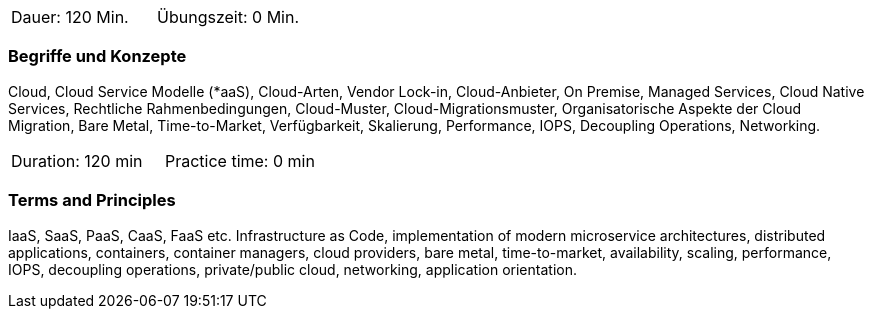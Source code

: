 // tag::DE[]
|===
| Dauer: 120 Min. | Übungszeit: 0 Min.
|===

=== Begriffe und Konzepte

Cloud, Cloud Service Modelle (*aaS), Cloud-Arten, Vendor Lock-in, Cloud-Anbieter, On Premise, Managed Services, Cloud Native Services, Rechtliche Rahmenbedingungen, Cloud-Muster, Cloud-Migrationsmuster, Organisatorische Aspekte der Cloud Migration, Bare Metal, Time-to-Market, Verfügbarkeit, Skalierung, Performance, IOPS, Decoupling Operations, Networking.

// end::DE[]

// tag::EN[]
|===
| Duration: 120 min | Practice time: 0 min
|===

=== Terms and Principles

IaaS, SaaS, PaaS, CaaS, FaaS etc. Infrastructure as Code, implementation of modern microservice architectures, distributed applications, containers, container managers, cloud providers, bare metal, time-to-market, availability, scaling, performance, IOPS, decoupling operations, private/public cloud, networking, application orientation.
// end::EN[]





